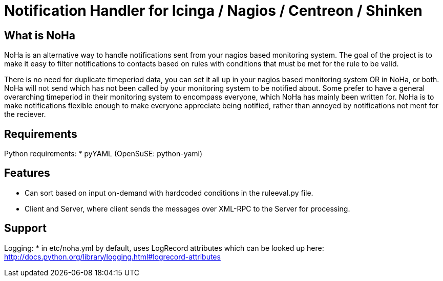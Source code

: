 Notification Handler for Icinga / Nagios / Centreon / Shinken
=============================================================

What is NoHa
------------

NoHa is an alternative way to handle notifications sent from your nagios based monitoring system. The goal of the project is to make it easy to filter notifications to contacts based on rules with conditions that must be met for the rule to be valid.

There is no need for duplicate timeperiod data, you can set it all up in your nagios based monitoring system OR in NoHa, or both. NoHa will not send which has not been called by your monitoring system to be notified about. Some prefer to have a general overarching timeperiod in their monitoring system to encompass everyone, which NoHa has mainly been written for. NoHa is to make notifications flexible enough to make everyone appreciate being notified, rather than annoyed by notifications not ment for the reciever.

Requirements
------------
Python requirements:
* pyYAML (OpenSuSE: python-yaml)

Features
--------
* Can sort based on input on-demand with hardcoded conditions in the ruleeval.py file.
* Client and Server, where client sends the messages over XML-RPC to the Server for processing.

Support
-------
Logging:
* in etc/noha.yml by default, uses LogRecord attributes which can be looked up here: http://docs.python.org/library/logging.html#logrecord-attributes

